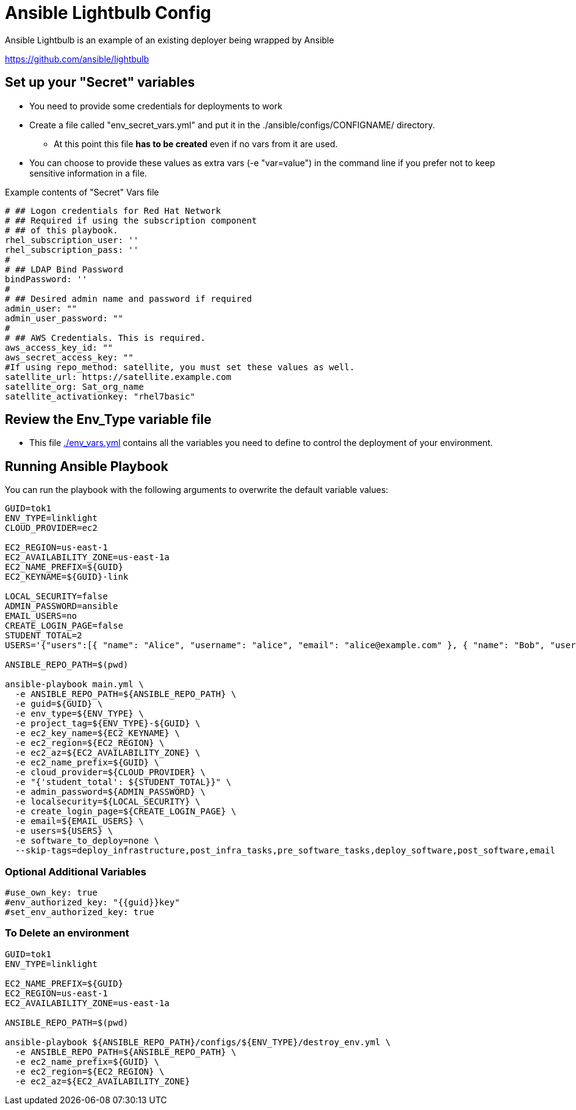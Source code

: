 = Ansible Lightbulb Config

Ansible Lightbulb is an example of an existing deployer being wrapped by Ansible

https://github.com/ansible/lightbulb

== Set up your "Secret" variables

* You need to provide some credentials for deployments to work
* Create a file called "env_secret_vars.yml" and put it in the
 ./ansible/configs/CONFIGNAME/ directory.
** At this point this file *has to be created* even if no vars from it are used.
* You can choose to provide these values as extra vars (-e "var=value") in the
 command line if you prefer not to keep sensitive information in a file.

.Example contents of "Secret" Vars file
----
# ## Logon credentials for Red Hat Network
# ## Required if using the subscription component
# ## of this playbook.
rhel_subscription_user: ''
rhel_subscription_pass: ''
#
# ## LDAP Bind Password
bindPassword: ''
#
# ## Desired admin name and password if required
admin_user: ""
admin_user_password: ""
#
# ## AWS Credentials. This is required.
aws_access_key_id: ""
aws_secret_access_key: ""
#If using repo_method: satellite, you must set these values as well.
satellite_url: https://satellite.example.com
satellite_org: Sat_org_name
satellite_activationkey: "rhel7basic"

----

== Review the Env_Type variable file

* This file link:./env_vars.yml[./env_vars.yml] contains all the variables you
 need to define to control the deployment of your environment.


== Running Ansible Playbook

You can run the playbook with the following arguments to overwrite the default variable values:
[source,bash]
----
GUID=tok1
ENV_TYPE=linklight
CLOUD_PROVIDER=ec2

EC2_REGION=us-east-1
EC2_AVAILABILITY_ZONE=us-east-1a
EC2_NAME_PREFIX=${GUID}
EC2_KEYNAME=${GUID}-link

LOCAL_SECURITY=false
ADMIN_PASSWORD=ansible
EMAIL_USERS=no
CREATE_LOGIN_PAGE=false
STUDENT_TOTAL=2
USERS='{"users":[{ "name": "Alice", "username": "alice", "email": "alice@example.com" }, { "name": "Bob", "username":"bob", "email": "bob@example.com" }]}'

ANSIBLE_REPO_PATH=$(pwd)

ansible-playbook main.yml \
  -e ANSIBLE_REPO_PATH=${ANSIBLE_REPO_PATH} \
  -e guid=${GUID} \
  -e env_type=${ENV_TYPE} \
  -e project_tag=${ENV_TYPE}-${GUID} \
  -e ec2_key_name=${EC2_KEYNAME} \
  -e ec2_region=${EC2_REGION} \
  -e ec2_az=${EC2_AVAILABILITY_ZONE} \
  -e ec2_name_prefix=${GUID} \
  -e cloud_provider=${CLOUD_PROVIDER} \
  -e "{'student_total': ${STUDENT_TOTAL}}" \
  -e admin_password=${ADMIN_PASSWORD} \
  -e localsecurity=${LOCAL_SECURITY} \
  -e create_login_page=${CREATE_LOGIN_PAGE} \
  -e email=${EMAIL_USERS} \
  -e users=${USERS} \
  -e software_to_deploy=none \
  --skip-tags=deploy_infrastructure,post_infra_tasks,pre_software_tasks,deploy_software,post_software,email

----

=== Optional Additional Variables

[source,bash]
----
#use_own_key: true
#env_authorized_key: "{{guid}}key"
#set_env_authorized_key: true
----

=== To Delete an environment

[source,bash]
----
GUID=tok1
ENV_TYPE=linklight

EC2_NAME_PREFIX=${GUID}
EC2_REGION=us-east-1
EC2_AVAILABILITY_ZONE=us-east-1a

ANSIBLE_REPO_PATH=$(pwd)

ansible-playbook ${ANSIBLE_REPO_PATH}/configs/${ENV_TYPE}/destroy_env.yml \
  -e ANSIBLE_REPO_PATH=${ANSIBLE_REPO_PATH} \
  -e ec2_name_prefix=${GUID} \
  -e ec2_region=${EC2_REGION} \
  -e ec2_az=${EC2_AVAILABILITY_ZONE} 
----
